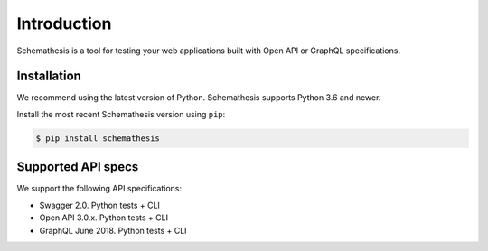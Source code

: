 Introduction
============

Schemathesis is a tool for testing your web applications built with Open API or GraphQL specifications.

Installation
------------

We recommend using the latest version of Python. Schemathesis supports Python 3.6 and newer.

Install the most recent Schemathesis version using ``pip``:

.. code-block:: text

  $ pip install schemathesis

Supported API specs
-------------------

We support the following API specifications:

- Swagger 2.0. Python tests + CLI
- Open API 3.0.x. Python tests + CLI
- GraphQL June 2018. Python tests + CLI
